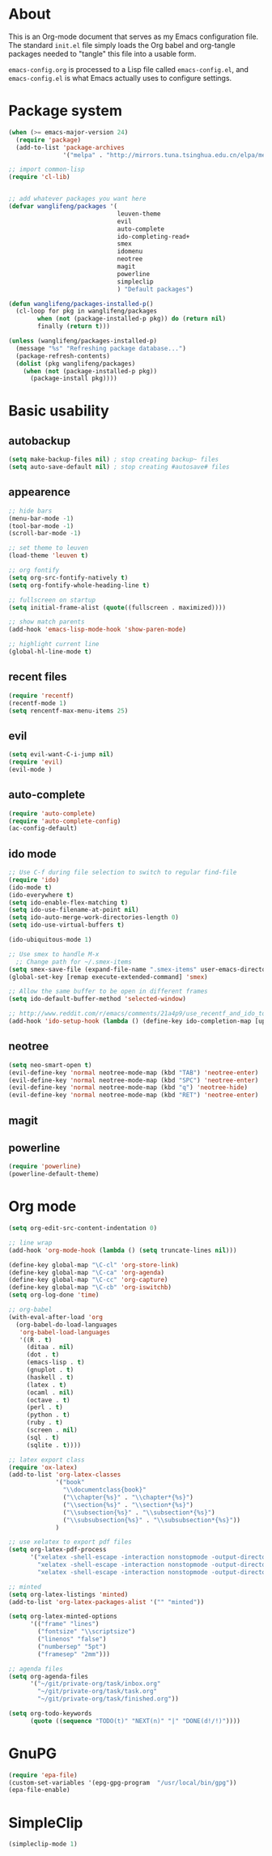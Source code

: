 * About
This is an Org-mode document that serves as my Emacs configuration file.  The standard =init.el= file simply loads the Org babel and org-tangle packages needed to "tangle" this file into a usable form.

=emacs-config.org= is processed to a Lisp file called =emacs-config.el=, and =emacs-config.el= is what Emacs actually uses to configure settings.

* Package system
#+BEGIN_SRC emacs-lisp
(when (>= emacs-major-version 24)
  (require 'package) 
  (add-to-list 'package-archives
               '("melpa" . "http://mirrors.tuna.tsinghua.edu.cn/elpa/melpa/")))

;; import common-lisp
(require 'cl-lib)


;; add whatever packages you want here
(defvar wanglifeng/packages '(
                              leuven-theme
                              evil
                              auto-complete
                              ido-completing-read+
                              smex
                              idomenu
                              neotree
                              magit
                              powerline
                              simpleclip
                              ) "Default packages")

(defun wanglifeng/packages-installed-p()
  (cl-loop for pkg in wanglifeng/packages
        when (not (package-installed-p pkg)) do (return nil)
        finally (return t)))

(unless (wanglifeng/packages-installed-p)
  (message "%s" "Refreshing package database...")
  (package-refresh-contents)
  (dolist (pkg wanglifeng/packages)
    (when (not (package-installed-p pkg))
      (package-install pkg))))
#+END_SRC

* Basic usability
** autobackup
#+BEGIN_SRC emacs-lisp
(setq make-backup-files nil) ; stop creating backup~ files
(setq auto-save-default nil) ; stop creating #autosave# files
#+END_SRC

** appearence
#+BEGIN_SRC emacs-lisp
;; hide bars
(menu-bar-mode -1)
(tool-bar-mode -1)
(scroll-bar-mode -1)

;; set theme to leuven
(load-theme 'leuven t)

;; org fontify
(setq org-src-fontify-natively t)
(setq org-fontify-whole-heading-line t)

;; fullscreen on startup
(setq initial-frame-alist (quote((fullscreen . maximized))))

;; show match parents
(add-hook 'emacs-lisp-mode-hook 'show-paren-mode)

;; highlight current line
(global-hl-line-mode t)
#+END_SRC

** recent files
#+BEGIN_SRC emacs-lisp
(require 'recentf)
(recentf-mode 1)
(setq rencentf-max-menu-items 25)
#+END_SRC

** evil
#+BEGIN_SRC emacs-lisp
(setq evil-want-C-i-jump nil)
(require 'evil)
(evil-mode )
#+END_SRC

** auto-complete
#+BEGIN_SRC emacs-lisp
(require 'auto-complete)
(require 'auto-complete-config)
(ac-config-default)
#+END_SRC

** ido mode
#+BEGIN_SRC emacs-lisp
;; Use C-f during file selection to switch to regular find-file
(require 'ido)
(ido-mode t)
(ido-everywhere t)
(setq ido-enable-flex-matching t)
(setq ido-use-filename-at-point nil)
(setq ido-auto-merge-work-directories-length 0)
(setq ido-use-virtual-buffers t)

(ido-ubiquitous-mode 1)

;; Use smex to handle M-x
  ;; Change path for ~/.smex-items
(setq smex-save-file (expand-file-name ".smex-items" user-emacs-directory))
(global-set-key [remap execute-extended-command] 'smex)

;; Allow the same buffer to be open in different frames
(setq ido-default-buffer-method 'selected-window)

;; http://www.reddit.com/r/emacs/comments/21a4p9/use_recentf_and_ido_together/cgbprem
(add-hook 'ido-setup-hook (lambda () (define-key ido-completion-map [up] 'previous-history-element)))
#+END_SRC

** neotree
#+BEGIN_SRC emacs-lisp
(setq neo-smart-open t)
(evil-define-key 'normal neotree-mode-map (kbd "TAB") 'neotree-enter)
(evil-define-key 'normal neotree-mode-map (kbd "SPC") 'neotree-enter)
(evil-define-key 'normal neotree-mode-map (kbd "q") 'neotree-hide)
(evil-define-key 'normal neotree-mode-map (kbd "RET") 'neotree-enter)
#+END_SRC

** magit

** powerline
#+BEGIN_SRC emacs-lisp
(require 'powerline)
(powerline-default-theme)
#+END_SRC

* Org mode
#+BEGIN_SRC emacs-lisp
(setq org-edit-src-content-indentation 0)

;; line wrap
(add-hook 'org-mode-hook (lambda () (setq truncate-lines nil)))

(define-key global-map "\C-cl" 'org-store-link)
(define-key global-map "\C-ca" 'org-agenda)
(define-key global-map "\C-cc" 'org-capture)
(define-key global-map "\C-cb" 'org-iswitchb)
(setq org-log-done 'time)

;; org-babel
(with-eval-after-load 'org
  (org-babel-do-load-languages
   'org-babel-load-languages
   '((R . t)
     (ditaa . nil)
     (dot . t)
     (emacs-lisp . t)
     (gnuplot . t)
     (haskell . t)
     (latex . t)
     (ocaml . nil)
     (octave . t)
     (perl . t)
     (python . t)
     (ruby . t)
     (screen . nil)
     (sql . t)
     (sqlite . t))))

;; latex export class
(require 'ox-latex)
(add-to-list 'org-latex-classes
             '("book"
               "\\documentclass{book}"
               ("\\chapter{%s}" . "\\chapter*{%s}")
               ("\\section{%s}" . "\\section*{%s}")
               ("\\subsection{%s}" . "\\subsection*{%s}")
               ("\\subsubsection{%s}" . "\\subsubsection*{%s}"))
             )

;; use xelatex to export pdf files
(setq org-latex-pdf-process
      '("xelatex -shell-escape -interaction nonstopmode -output-directory %o %f"
        "xelatex -shell-escape -interaction nonstopmode -output-directory %o %f"
        "xelatex -shell-escape -interaction nonstopmode -output-directory %o %f"))

;; minted
(setq org-latex-listings 'minted)
(add-to-list 'org-latex-packages-alist '("" "minted"))
             
(setq org-latex-minted-options
      '(("frame" "lines")
        ("fontsize" "\\scriptsize")
        ("linenos" "false")
        ("numbersep" "5pt")
        ("framesep" "2mm")))

;; agenda files
(setq org-agenda-files
      '("~/git/private-org/task/inbox.org"
        "~/git/private-org/task/task.org"
        "~/git/private-org/task/finished.org"))

(setq org-todo-keywords
      (quote ((sequence "TODO(t)" "NEXT(n)" "|" "DONE(d!/!)"))))

#+END_SRC

* GnuPG
#+BEGIN_SRC emacs-lisp
(require 'epa-file)
(custom-set-variables '(epg-gpg-program  "/usr/local/bin/gpg"))
(epa-file-enable)
#+END_SRC
* SimpleClip
#+BEGIN_SRC emacs-lisp
(simpleclip-mode 1)
#+END_SRC
